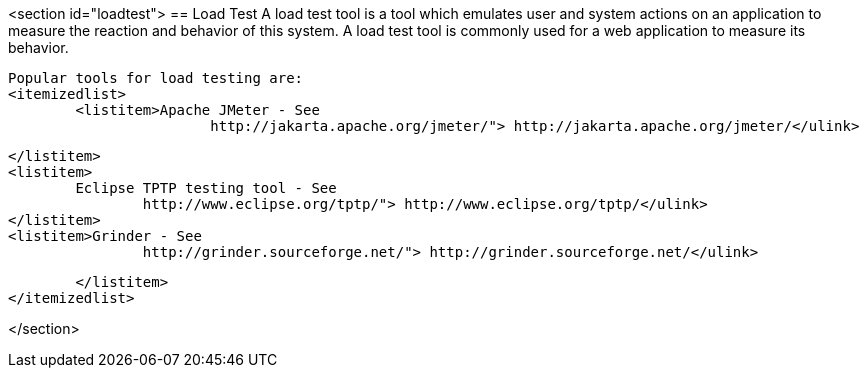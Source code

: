 <section id="loadtest">
== Load Test
	 A load test tool is a tool which emulates user and system
		actions on an application to measure the reaction and behavior of this
		system. A load test tool is commonly used for a web application to
		measure its behavior.
	
		Popular tools for load testing are:
		<itemizedlist>
			<listitem>Apache JMeter - See
					http://jakarta.apache.org/jmeter/"> http://jakarta.apache.org/jmeter/</ulink>
				
			</listitem>
			<listitem>
				Eclipse TPTP testing tool - See
					http://www.eclipse.org/tptp/"> http://www.eclipse.org/tptp/</ulink> 
			</listitem>
			<listitem>Grinder - See
					http://grinder.sourceforge.net/"> http://grinder.sourceforge.net/</ulink>
				
			</listitem>
		</itemizedlist>
	
</section>